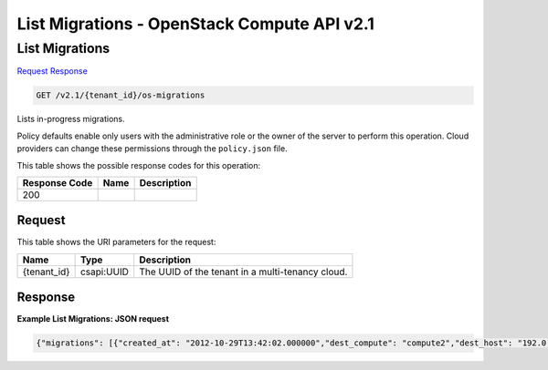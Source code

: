 =============================================================================
List Migrations -  OpenStack Compute API v2.1
=============================================================================

List Migrations
~~~~~~~~~~~~~~~~~~~~~~~~~

`Request <GET_list_migrations_v2.1_tenant_id_os-migrations.rst#request>`__
`Response <GET_list_migrations_v2.1_tenant_id_os-migrations.rst#response>`__

.. code-block:: javascript

    GET /v2.1/{tenant_id}/os-migrations

Lists in-progress migrations.

Policy defaults enable only users with the administrative role or the owner of the server to perform this operation. Cloud providers can change these permissions through the ``policy.json`` file.



This table shows the possible response codes for this operation:


+--------------------------+-------------------------+-------------------------+
|Response Code             |Name                     |Description              |
+==========================+=========================+=========================+
|200                       |                         |                         |
+--------------------------+-------------------------+-------------------------+


Request
^^^^^^^^^^^^^^^^^

This table shows the URI parameters for the request:

+--------------------------+-------------------------+-------------------------+
|Name                      |Type                     |Description              |
+==========================+=========================+=========================+
|{tenant_id}               |csapi:UUID               |The UUID of the tenant   |
|                          |                         |in a multi-tenancy cloud.|
+--------------------------+-------------------------+-------------------------+








Response
^^^^^^^^^^^^^^^^^^





**Example List Migrations: JSON request**


.. code::

    {"migrations": [{"created_at": "2012-10-29T13:42:02.000000","dest_compute": "compute2","dest_host": "192.0.2.0","dest_node": "node2","id": 1234,"instance_uuid": "instance_id_123","new_instance_type_id": 2,"old_instance_type_id": 1,"source_compute": "compute1","source_node": "node1","status": "Done","updated_at": "2012-10-29T13:42:02.000000"},{"created_at": "2013-10-22T13:42:02.000000","dest_compute": "compute20","dest_host": "5.6.7.8","dest_node": "node20","id": 5678,"instance_uuid": "instance_id_456","new_instance_type_id": 6,"old_instance_type_id": 5,"source_compute": "compute10","source_node": "node10","status": "Done","updated_at": "2013-10-22T13:42:02.000000"}]}

